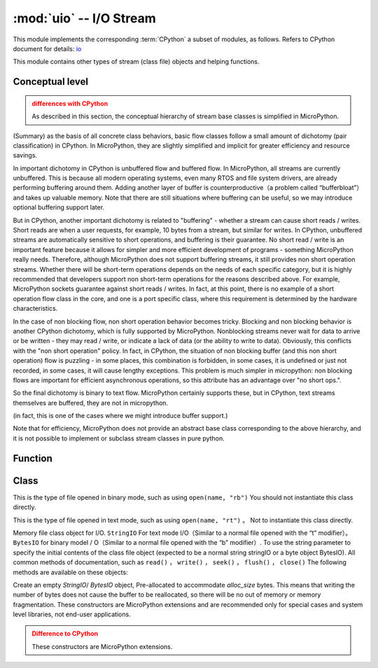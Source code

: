 :mod:`uio` -- I/O Stream
==================================

.. module:: uio
   :synopsis: I/O stream

This module implements the corresponding :term:`CPython` a subset of modules, as follows. Refers to CPython document for details: `io <https://docs.python.org/3.5/library/io.html#module-io>`_

This module contains other types of stream (class file) objects and helping functions.

Conceptual level
--------------------

.. admonition:: differences with CPython
   :class: attention

   As described in this section, the conceptual hierarchy of stream base classes is simplified in MicroPython.

(Summary) as the basis of all concrete class behaviors, basic flow classes follow a small amount of dichotomy (pair classification) in CPython.
In MicroPython, they are slightly simplified and implicit for greater efficiency and resource savings.

In important dichotomy in CPython is unbuffered flow and buffered flow. In MicroPython, all streams are currently unbuffered.
This is because all modern operating systems, even many RTOS and file system drivers, are already performing buffering around them.
Adding another layer of buffer is counterproductive（a problem called “bufferbloat”）and takes up valuable memory.
Note that there are still situations where buffering can be useful, so we may introduce optional buffering support later.

But in CPython, another important dichotomy is related to "buffering" - whether a stream can cause short reads / writes.
Short reads are when a user requests, for example, 10 bytes from a stream, but similar for writes. In CPython, unbuffered streams are automatically sensitive to short operations, and buffering is their guarantee.
No short read / write is an important feature because it allows for simpler and more efficient development of programs - something MicroPython really needs.
Therefore, although MicroPython does not support buffering streams, it still provides non short operation streams.
Whether there will be short-term operations depends on the needs of each specific category, but it is highly recommended that developers support non short-term operations for the reasons described above.
For example, MicroPython sockets guarantee against short reads / writes. In fact, at this point, there is no example of a short operation flow class in the core, and one is a port specific class, where this requirement is determined by the hardware characteristics.

In the case of non blocking flow, non short operation behavior becomes tricky. Blocking and non blocking behavior is another CPython dichotomy, which is fully supported by MicroPython.
Nonblocking streams never wait for data to arrive or be written - they may read / write, or indicate a lack of data (or the ability to write to data).
Obviously, this conflicts with the "non short operation" policy. In fact, in CPython, the situation of non blocking buffer (and this non short operation) flow is puzzling - in some places, this combination is forbidden, in some cases, it is undefined or just not recorded, in some cases, it will cause lengthy exceptions. This problem is much simpler in micropython: non blocking flows are important for efficient asynchronous operations, so this attribute has an advantage over "no short ops.".

So the final dichotomy is binary to text flow. MicroPython certainly supports these, but in CPython, text streams themselves are buffered, they are not in micropython.

(in fact, this is one of the cases where we might introduce buffer support.)

Note that for efficiency, MicroPython does not provide an abstract base class corresponding to the above hierarchy, and it is not possible to implement or subclass stream classes in pure python.

Function
---------

.. function:: open(name, mode='r', **kwargs)

   Open a file. The built-in ``open()`` function is an alias for this function.
Class
-------

.. class:: FileIO(...)

    This is the type of file opened in binary mode, such as using ``open(name, "rb")`` 
    You should not instantiate this class directly.

.. class:: TextIOWrapper(...)

    This is the type of file opened in text mode, such as using ``open(name, "rt")`` 。
    Not to instantiate this class directly.

.. class:: StringIO([string])

.. class:: BytesIO([string])


    Memory file class object for I/O. ``StringIO`` For text mode I/O（Similar to a normal file opened with the “t” modifier）。``BytesIO`` for binary modeI ​​/ O（Similar to a normal file opened with the “b” modifier）. To use the string parameter to specify the initial contents of the class file object (expected to be a normal string stringIO or a byte object BytesIO).
    All common methods of documentation, such as ``read()`` ， ``write()`` ， ``seek()`` ， ``flush()`` ， ``close()``  The following methods are available on these objects:


    .. method:: getvalue()

       Gets the current contents of the underlying buffer that holds the data. 


.. class:: StringIO(alloc_size)
.. class:: BytesIO(alloc_size)

    Create an empty `StringIO`/ `BytesIO` object, Pre-allocated to accommodate *alloc_size* bytes. This means that writing the number of bytes does not cause the buffer to be reallocated, so there will be no out of memory or memory fragmentation.
    These constructors are MicroPython extensions and are recommended only for special cases and system level libraries, not end-user applications.

    .. admonition:: Difference to CPython
        :class: attention

        These constructors are MicroPython extensions.
